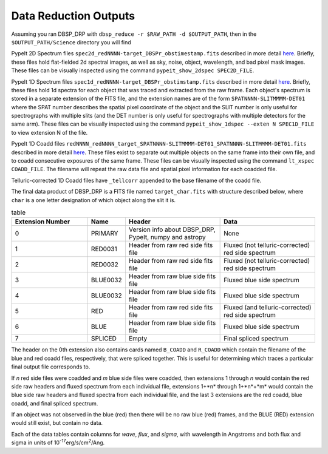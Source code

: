 **********************
Data Reduction Outputs
**********************

Assuming you ran DBSP_DRP with ``dbsp_reduce -r $RAW_PATH -d $OUTPUT_PATH``,
then in the ``$OUTPUT_PATH/Science`` directory you will find

PypeIt 2D Spectrum files ``spec2d_redNNNN-target_DBSPr_obstimestamp.fits``
described in more detail `here <https://pypeit.readthedocs.io/en/latest/out_spec2D.html>`_.
Briefly, these files hold flat-fielded 2d spectral images, as well as sky, noise, object,
wavelength, and bad pixel mask images.
These files can be visually inspected using the command ``pypeit_show_2dspec SPEC2D_FILE``.

PypeIt 1D Spectrum files ``spec1d_redNNNN-target_DBSPr_obstimstamp.fits``
described in more detail `here <https://pypeit.readthedocs.io/en/latest/out_spec1D.html>`_.
Briefly, these files hold 1d spectra for each object that was traced and extracted from the
raw frame. Each object's spectrum is stored in a separate extension of the FITS file, and the
extension names are of the form ``SPATNNNN-SLITMMMM-DET01`` where the SPAT number describes the
spatial pixel coordinate of the object and the SLIT number is only useful for spectrographs
with multiple slits (and the DET number is only useful for spectrographs with multiple detectors
for the same arm).
These files can be visually inspected using the command ``pypeit_show_1dspec --exten N SPEC1D_FILE``
to view extension N of the file.

PypeIt 1D Coadd files ``redNNNN_redNNNN_target_SPATNNNN-SLITMMMM-DET01_SPATNNNN-SLITMMMM-DET01.fits`` described in more detail
`here <https://pypeit.readthedocs.io/en/latest/coadd1d.html#current-coadd1d-data-model>`_.
These files exist to separate out multiple objects on the same frame into their own file, and to
coadd consecutive exposures of the same frame.
These files can be visually inspected using the command ``lt_xspec COADD_FILE``.
The filename will repeat the raw data file and spatial pixel information for each coadded file.

Telluric-corrected 1D Coadd files have ``_tellcorr`` appended to the base filename of the coadd file.

The final data product of DBSP_DRP is a FITS file named ``target_char.fits`` with structure described below,
where ``char`` is a one letter designation of which object along the slit it is.

.. table:: table
    :widths: 16 7 20 20

    ================ ======== ======================================================= =================================================
    Extension Number Name     Header                                                  Data
    ================ ======== ======================================================= =================================================
    0                PRIMARY  Version info about DBSP_DRP, PypeIt, numpy and astropy  None
    1                RED0031  Header from raw red side fits file                      Fluxed (not telluric-corrected) red side spectrum
    2                RED0032  Header from raw red side fits file                      Fluxed (not telluric-corrected) red side spectrum
    3                BLUE0032 Header from raw blue side fits file                     Fluxed blue side spectrum
    4                BLUE0032 Header from raw blue side fits file                     Fluxed blue side spectrum
    5                RED      Header from raw red side fits file                      Fluxed (and telluric-corrected) red side spectrum
    6                BLUE     Header from raw blue side fits file                     Fluxed blue side spectrum
    7                SPLICED  Empty                                                   Final spliced spectrum
    ================ ======== ======================================================= =================================================

The header on the 0th extension also contains cards named ``B_COADD`` and ``R_COADD`` which contain the filename
of the blue and red coadd files, respectively, that were spliced together. This is useful for determining which
traces a particular final output file corresponds to.

If *n* red side files were coadded and *m* blue side files were coadded, then extensions 1 through *n* would contain the
red side raw headers and fluxed spectrum from each individual file, extensions 1+*n* through 1+*n*+*m* would contain the
blue side raw headers and fluxed spectra from each individual file, and the last 3 extensions are the red coadd, blue
coadd, and final spliced spectrum.

If an object was not observed in the blue (red) then there will be no raw blue (red) frames, and the BLUE (RED) extension
would still exist, but contain no data.

Each of the data tables contain columns for `wave`, `flux`, and `sigma`, with wavelength in Angstroms
and both flux and sigma in units of 10\ :sup:`-17`\ erg/s/cm\ :sup:`2`\ /Ang.

